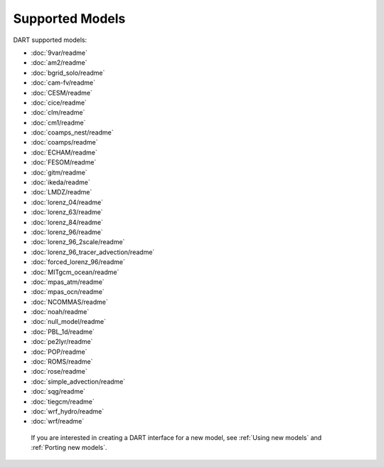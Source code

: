 Supported Models
================

DART supported models:

- :doc:`9var/readme`
- :doc:`am2/readme`
- :doc:`bgrid_solo/readme`
- :doc:`cam-fv/readme`
- :doc:`CESM/readme`
- :doc:`cice/readme`
- :doc:`clm/readme`
- :doc:`cm1/readme`
- :doc:`coamps_nest/readme`
- :doc:`coamps/readme`
- :doc:`ECHAM/readme`
- :doc:`FESOM/readme`
- :doc:`gitm/readme`
- :doc:`ikeda/readme`
- :doc:`LMDZ/readme`
- :doc:`lorenz_04/readme`
- :doc:`lorenz_63/readme`
- :doc:`lorenz_84/readme`
- :doc:`lorenz_96/readme`
- :doc:`lorenz_96_2scale/readme`
- :doc:`lorenz_96_tracer_advection/readme`
- :doc:`forced_lorenz_96/readme`
- :doc:`MITgcm_ocean/readme`
- :doc:`mpas_atm/readme`
- :doc:`mpas_ocn/readme`
- :doc:`NCOMMAS/readme`
- :doc:`noah/readme`
- :doc:`null_model/readme`
- :doc:`PBL_1d/readme`
- :doc:`pe2lyr/readme`
- :doc:`POP/readme`
- :doc:`ROMS/readme`
- :doc:`rose/readme`
- :doc:`simple_advection/readme`
- :doc:`sqg/readme`
- :doc:`tiegcm/readme`
- :doc:`wrf_hydro/readme`
- :doc:`wrf/readme`

 If you are interested in creating a DART interface for a new model, see :ref:`Using new models` and :ref:`Porting new models`.
